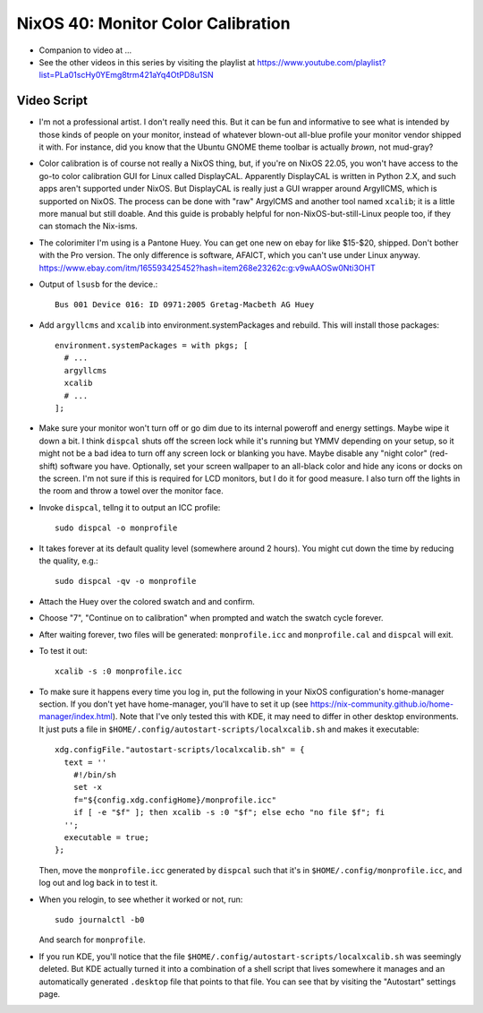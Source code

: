 NixOS 40: Monitor Color Calibration
===================================

- Companion to video at ...

- See the other videos in this series by visiting the playlist at
  https://www.youtube.com/playlist?list=PLa01scHy0YEmg8trm421aYq4OtPD8u1SN

Video Script
------------

- I'm not a professional artist.  I don't really need this.  But it can be fun
  and informative to see what is intended by those kinds of people on your
  monitor, instead of whatever blown-out all-blue profile your monitor vendor
  shipped it with.  For instance, did you know that the Ubuntu GNOME theme
  toolbar is actually *brown*, not mud-gray?

- Color calibration is of course not really a NixOS thing, but, if you're on
  NixOS 22.05, you won't have access to the go-to color calibration GUI for
  Linux called DisplayCAL.  Apparently DisplayCAL is written in Python 2.X, and
  such apps aren't supported under NixOS. But DisplayCAL is really just a GUI
  wrapper around ArgyllCMS, which is supported on NixOS.  The process can be
  done with "raw" ArgylCMS and another tool named ``xcalib``; it is a little
  more manual but still doable.  And this guide is probably helpful for
  non-NixOS-but-still-Linux people too, if they can stomach the Nix-isms.

- The colorimiter I'm using is a Pantone Huey.  You can get one new on ebay for
  like $15-$20, shipped.  Don't bother with the Pro version.  The only
  difference is software, AFAICT, which you can't use under Linux anyway.
  https://www.ebay.com/itm/165593425452?hash=item268e23262c:g:v9wAAOSw0Nti3OHT

- Output of ``lsusb`` for the device.::

    Bus 001 Device 016: ID 0971:2005 Gretag-Macbeth AG Huey

- Add ``argyllcms`` and ``xcalib`` into environment.systemPackages and
  rebuild.  This will install those packages::

    environment.systemPackages = with pkgs; [
      # ...
      argyllcms
      xcalib
      # ...
    ];


- Make sure your monitor won't turn off or go dim due to its internal poweroff
  and energy settings.  Maybe wipe it down a bit.  I think ``dispcal`` shuts
  off the screen lock while it's running but YMMV depending on your setup, so
  it might not be a bad idea to turn off any screen lock or blanking you have.
  Maybe disable any "night color" (red-shift) software you have.  Optionally,
  set your screen wallpaper to an all-black color and hide any icons or docks
  on the screen.  I'm not sure if this is required for LCD monitors, but I do
  it for good measure.  I also turn off the lights in the room and throw a
  towel over the monitor face.

- Invoke ``dispcal``, tellng it to output an ICC profile::

    sudo dispcal -o monprofile

- It takes forever at its default quality level (somewhere around 2 hours). You
  might cut down the time by reducing the quality, e.g.::

    sudo dispcal -qv -o monprofile

- Attach the Huey over the colored swatch and and confirm.
  
- Choose "7", "Continue on to calibration" when prompted and watch the swatch
  cycle forever. 
  
- After waiting forever, two files will be generated: ``monprofile.icc`` and
  ``monprofile.cal`` and ``dispcal`` will exit.

- To test it out::

    xcalib -s :0 monprofile.icc

- To make sure it happens every time you log in, put the following in your
  NixOS configuration's home-manager section.  If you don't yet have
  home-manager, you'll have to set it up (see
  https://nix-community.github.io/home-manager/index.html).  Note that I've
  only tested this with KDE, it may need to differ in other desktop
  environments.  It just puts a file in
  ``$HOME/.config/autostart-scripts/localxcalib.sh`` and makes it executable::

    xdg.configFile."autostart-scripts/localxcalib.sh" = {
      text = ''
        #!/bin/sh
        set -x
        f="${config.xdg.configHome}/monprofile.icc"
        if [ -e "$f" ]; then xcalib -s :0 "$f"; else echo "no file $f"; fi
      '';
      executable = true;
    };
    
  Then, move the ``monprofile.icc`` generated by ``dispcal`` such that it's in
  ``$HOME/.config/monprofile.icc``, and log out and log back in to test it.

- When you relogin, to see whether it worked or not, run::

    sudo journalctl -b0

  And search for ``monprofile``. 

- If you run KDE, you'll notice that the file
  ``$HOME/.config/autostart-scripts/localxcalib.sh`` was seemingly deleted.
  But KDE actually turned it into a combination of a shell script that lives
  somewhere it manages and an automatically generated ``.desktop`` file that
  points to that file. You can see that by visiting the "Autostart" settings
  page.
